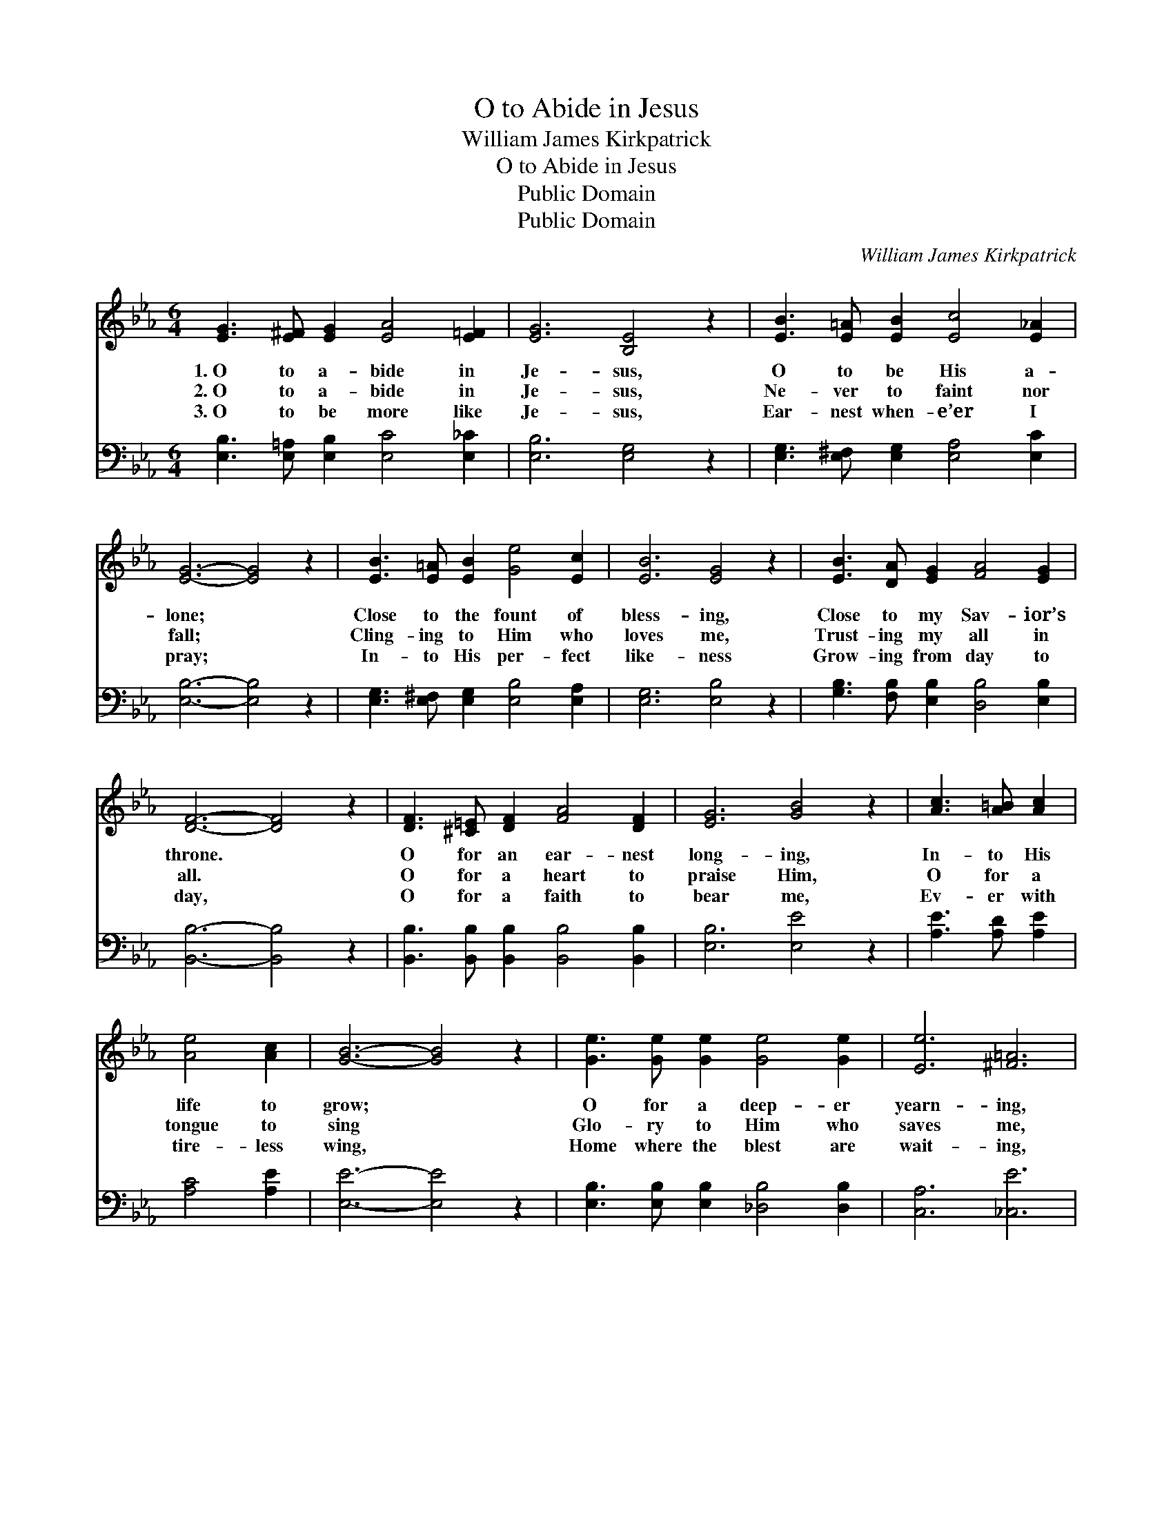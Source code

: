 X:1
T:O to Abide in Jesus
T:William James Kirkpatrick
T:O to Abide in Jesus
T:Public Domain
T:Public Domain
C:William James Kirkpatrick
Z:Public Domain
%%score 1 2
L:1/8
M:6/4
K:Eb
V:1 treble 
V:2 bass 
V:1
 [EG]3 [E^F] [EG]2 [EA]4 [E=F]2 | [EG]6 [B,E]4 z2 | [EB]3 [E=A] [EB]2 [Ec]4 [E_A]2 | %3
w: 1.~O to a- bide in|Je- sus,|O to be His a-|
w: 2.~O to a- bide in|Je- sus,|Ne- ver to faint nor|
w: 3.~O to be more like|Je- sus,|Ear- nest when- e’er I|
 [EG]6- [EG]4 z2 | [EB]3 [E=A] [EB]2 [Ge]4 [Ec]2 | [EB]6 [EG]4 z2 | [EB]3 [DA] [EG]2 [FA]4 [EG]2 | %7
w: lone; *|Close to the fount of|bless- ing,|Close to my Sav- ior’s|
w: fall; *|Cling- ing to Him who|loves me,|Trust- ing my all in|
w: pray; *|In- to His per- fect|like- ness|Grow- ing from day to|
 [DF]6- [DF]4 z2 | [DF]3 [^C=E] [DF]2 [FA]4 [DF]2 | [EG]6 [GB]4 z2 | [Ac]3 [A=B] [Ac]2 | %11
w: throne. *|O for an ear- nest|long- ing,|In- to His|
w: all. *|O for a heart to|praise Him,|O for a|
w: day, *|O for a faith to|bear me,|Ev- er with|
 [Ae]4 [Ac]2 | [GB]6- [GB]4 z2 | [Ge]3 [Ge] [Ge]2 [Ge]4 [Ge]2 | [Ee]6 [^F=A]6 | %15
w: life to|grow; *|O for a deep- er|yearn- ing,|
w: tongue to|sing *|Glo- ry to Him who|saves me,|
w: tire- less|wing, *|Home where the blest are|wait- ing,|
 [GB]3 [FA] [EG]2 [DA]4 [B,D]2 | [B,E]6- [B,E]4 z2 |] %17
w: More of its joy to|know. *|
w: Je- sus my Lord and|King. *|
w: Home where the an- gels|sing. *|
V:2
 [E,B,]3 [E,=A,] [E,B,]2 [E,C]4 [E,_C]2 | [E,B,]6 [E,G,]4 z2 | %2
 [E,G,]3 [E,^F,] [E,G,]2 [E,A,]4 [E,C]2 | [E,B,]6- [E,B,]4 z2 | %4
 [E,G,]3 [E,^F,] [E,G,]2 [E,B,]4 [E,A,]2 | [E,G,]6 [E,B,]4 z2 | %6
 [G,B,]3 [F,B,] [E,B,]2 [D,B,]4 [E,B,]2 | [B,,B,]6- [B,,B,]4 z2 | %8
 [B,,B,]3 [B,,B,] [B,,B,]2 [B,,B,]4 [B,,B,]2 | [E,B,]6 [E,E]4 z2 | [A,E]3 [A,D] [A,E]2 | %11
 [A,C]4 [A,E]2 | [E,E]6- [E,E]4 z2 | [E,B,]3 [E,B,] [E,B,]2 [_D,B,]4 [D,B,]2 | [C,A,]6 [_C,E]6 | %15
 [B,,E]3 [B,,B,] [B,,B,]2 [B,,F,]4 [B,,A,]2 | [E,G,]6- [E,G,]4 z2 |] %17

